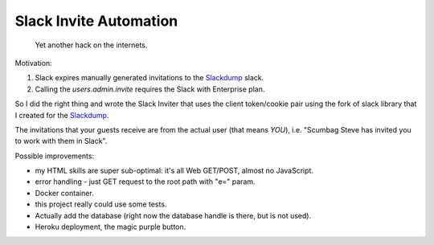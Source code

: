 =======================
Slack Invite Automation
=======================

  Yet another hack on the internets.

Motivation:

#.  Slack expires manually generated invitations to the `Slackdump`_ slack.
#.  Calling the `users.admin.invite` requires the Slack with Enterprise plan.

So I did the right thing and wrote the Slack Inviter that uses the client
token/cookie pair using the fork of slack library that I created for the
`Slackdump`_.

The invitations that your guests receive are from the actual user (that means
*YOU*), i.e. "Scumbag Steve has invited you to work with them in Slack".

Possible improvements:

- my HTML skills are super sub-optimal:  it's all Web GET/POST, almost no
  JavaScript.
- error handling - just GET request to the root path with "e=" param.
- Docker container.
- this project really could use some tests.
- Actually add the database (right now the database handle is there, but is
  not used).
- Heroku deployment, the magic purple button.

.. _slackdump: https://github.com/rusq/slackdump

